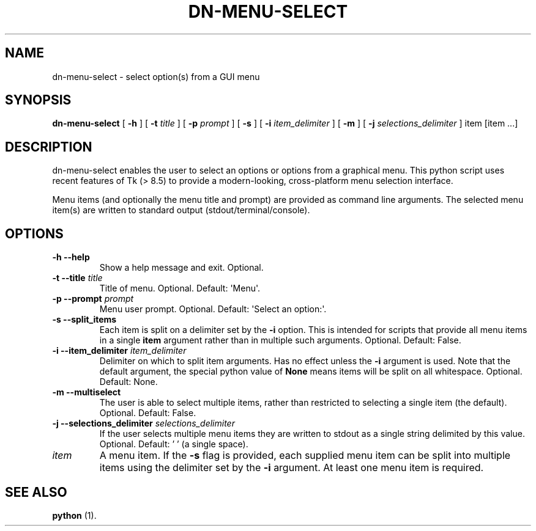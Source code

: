 .\" Hey, EMACS: -*- nroff -*-

.\" Filename: dn-menu-select.1
.\" Author:   David Nebauer
.\" History:  2021-05-31 - created

.\" -----------------------------------------------------------------
.\" NOTES
.\" -----------------------------------------------------------------
.ig

For header (.TH), first parameter, NAME, should be all caps
Second parameter, SECTION, should be 1-8, maybe w/ subsection
Other parameters are allowed: see man(7), man(1)
Please adjust the date whenever revising the manpage.

Some roff macros, for reference:
.nh        disable hyphenation
.hy        enable hyphenation
.ad l      left justify
.ad b      justify to both left and right margins
.nf        disable filling
.fi        enable filling
.br        insert line break
.sp <n>    insert n+1 empty lines
for manpage-specific macros, see groff_man(7) and man(7)

Formatting [see groff_char (7) and man (7) for details]:
\(aq  : escape sequence for (')
\[dq] : plain double quote
\[lq] : left/open double quote
\[rq] : right/close double quote
`     : left/open single quote
'     : right/close single quote
\(em  : escape sequence for em dash
\(en  : escape sequence for en dash
\.    : escape sequence for period/dot
\(rg  : registration symbol
\(tm  : trademark symbol
\fX   : escape sequence that changes font, where 'X' can be 'R|I|B|BI'
        (R = roman/normal | I = italic | B = bold | BI = bold-italic)
\fP   : switch to previous font
        in this case '\fR' could also have been used
.B    : following arguments are boldened
.I    : following arguments are italicised
.BI   : following arguments are bold alternating with italics
.BR   : following arguments are bold alternating with roman
.IB   : following arguments are italics alternating with bold
.IR   : following arguments are italics alternating with roman
.RB   : following arguments are roman alternating with bold
.RI   : following arguments are roman alternating with italics
.SM   : following arguments are small (scaled 9/10 of the regular size)
.SB   : following arguments are small bold (not small alternating with bold)
        [note: if argument in alternating pattern contains whitespace,
               enclose in whitespace]
.RS x : indent following lines by x characters
.RE   : end indent

Bulleted list:
   A bulleted list:
   .IP \[bu] 2
   lawyers
   .IP \[bu]
   guns
   .IP \[bu]
   money
Numbered list:
   .nr step 1 1
   A numbered list:
   .IP \n[step] 3
   lawyers
   .IP \n+[step]
   guns
   .IP \n+[step]
   money
..

.\" -----------------------------------------------------------------
.\" SETUP
.\" -----------------------------------------------------------------

.\" Macro: Format URL
.\"  usage:  .URL "http:\\www.gnu.org" "GNU Project" " of the"
.\"  params: 1 = url
.\"          2 = link text/name
.\"          3 = postamble (optional)
.\"  note:   The www.tmac macro provides a .URL macro package; this
.\"          is a local fallback in case www.tmac is unavailable
.\"  credit: man(7)
.de URL
\\$2 \(laURL: \\$1 \(ra\\$3
..

.\" Prefer .URL macro from www.tmac macro package if it is available
.\"  note: In the conditional below the '\n' escape returns the value of
.\"        a register, in this the '.g'
.\"        The '.g' register is only found in GNU 'troff', and it is
.\"        assumed that GNU troff will always include the www.tmac
.\"        macro package
.if \n[.g] .mso www.tmac

.\" Macro: Ellipsis
.\"  usage: .ellipsis
.\"  note: only works at beginning of line
.de ellipsis
.cc ^
...
^cc
..

.\" String: Command name
.ds self dn-menu-select

.\" -----------------------------------------------------------------
.\" MANPAGE CONTENT
.\" -----------------------------------------------------------------

.TH "DN-MENU-SELECT" "1" "2021-05-31" "" "DN-MENU-SELECT Manual"
.SH "NAME"
\*[self] \- select option(s) from a GUI menu
.SH "SYNOPSIS"
.BR "\*[self] " "["
.BR "\-h " "] ["
.BI "\-t " "title"
] [
.BI "\-p " "prompt"
] [
.BR "\-s " "] ["
.BI "\-i " "item_delimiter"
] [
.BR "\-m " "] ["
.BI "\-j " "selections_delimiter"
]
item [item ...]
.SH "DESCRIPTION"
\*[self] enables the user to select an options or options from a graphical
menu. This python script uses recent features of Tk (> 8.5) to provide a
modern-looking, cross-platform menu selection interface.
.PP
Menu items (and optionally the menu title and prompt) are provided as command
line arguments. The selected menu item(s) are written to standard output
(stdout/terminal/console).
.SH "OPTIONS"
.TP
.B "\-h  \-\-help"
Show a help message and exit. Optional.
.TP
.BI "\-t  \-\-title " "title"
Title of menu. Optional. Default: \(aqMenu\(aq.
.TP
.BI "\-p  \-\-prompt " "prompt"
Menu user prompt. Optional. Default: \(aqSelect an option:\(aq.
.TP
.B "\-s  \-\-split_items"
Each item is split on a delimiter set by the
.B "\-i"
option. This is intended for scripts that provide all menu items in a single
.B "item"
argument rather than in multiple such arguments. Optional. Default: False.
.TP
.BI "\-i  \-\-item_delimiter " "item_delimiter"
Delimiter on which to split item arguments. Has no effect unless the
.B "\-i"
argument is used. Note that the default argument, the special python value of
.B "None"
means items will be split on all whitespace. Optional. Default: None.
.TP
.B "\-m  \-\-multiselect"
The user is able to select multiple items, rather than restricted to selecting
a single item (the default). Optional. Default: False.
.TP
.BI "\-j  \-\-selections_delimiter " "selections_delimiter"
If the user selects multiple menu items they are written to stdout as a single
string delimited by this value. Optional. Default: ' ' (a single space).
.TP
.I "item"
A menu item. If the
.B "-s"
flag is provided, each supplied menu item can be split into multiple items
using the delimiter set by the
.B "\-i"
argument. At least one menu item is required.
.SH "SEE ALSO"
.BR "python " "(1)."
